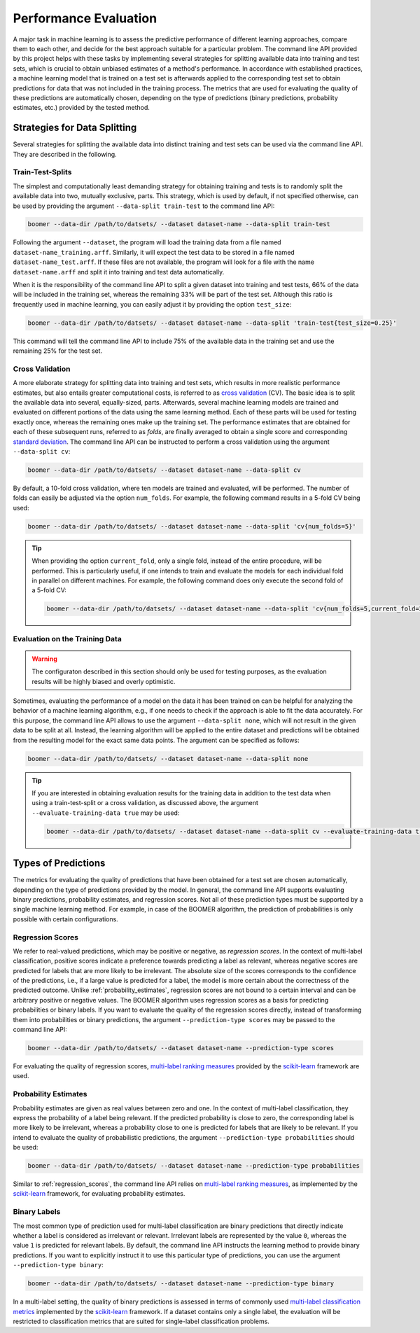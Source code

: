 .. _evaluation:

Performance Evaluation
======================

A major task in machine learning is to assess the predictive performance of different learning approaches, compare them to each other, and decide for the best approach suitable for a particular problem. The command line API provided by this project helps with these tasks by implementing several strategies for splitting available data into training and test sets, which is crucial to obtain unbiased estimates of a method's performance. In accordance with established practices, a machine learning model that is trained on a test set is afterwards applied to the corresponding test set to obtain predictions for data that was not included in the training process. The metrics that are used for evaluating the quality of these predictions are automatically chosen, depending on the type of predictions (binary predictions, probability estimates, etc.) provided by the tested method.

Strategies for Data Splitting
-----------------------------

Several strategies for splitting the available data into distinct training and test sets can be used via the command line API. They are described in the following.

Train-Test-Splits
^^^^^^^^^^^^^^^^^

The simplest and computationally least demanding strategy for obtaining training and tests is to randomly split the available data into two, mutually exclusive, parts. This strategy, which is used by default, if not specified otherwise, can be used by providing the argument ``--data-split train-test`` to the command line API:

.. code-block:: text

   boomer --data-dir /path/to/datsets/ --dataset dataset-name --data-split train-test

Following the argument ``--dataset``, the program will load the training data from a file named ``dataset-name_training.arff``. Similarly, it will expect the test data to be stored in a file named ``dataset-name_test.arff``. If these files are not available, the program will look for a file with the name ``dataset-name.arff`` and split it into training and test data automatically.

When it is the responsibility of the command line API to split a given dataset into training and test tests, 66% of the data will be included in the training set, whereas the remaining 33% will be part of the test set. Although this ratio is frequently used in machine learning, you can easily adjust it by providing the option ``test_size``:

.. code-block:: text

   boomer --data-dir /path/to/datsets/ --dataset dataset-name --data-split 'train-test{test_size=0.25}'

This command will tell the command line API to include 75% of the available data in the training set and use the remaining 25% for the test set.

Cross Validation
^^^^^^^^^^^^^^^^

A more elaborate strategy for splitting data into training and test sets, which results in more realistic performance estimates, but also entails greater computational costs, is referred to as `cross validation <https://en.wikipedia.org/wiki/Cross-validation_(statistics)>`__ (CV). The basic idea is to split the available data into several, equally-sized, parts. Afterwards, several machine learning models are trained and evaluated on different portions of the data using the same learning method. Each of these parts will be used for testing exactly once, whereas the remaining ones make up the training set. The performance estimates that are obtained for each of these subsequent runs, referred to as *folds*, are finally averaged to obtain a single score and corresponding `standard deviation <https://en.wikipedia.org/wiki/Standard_deviation>`__. The command line API can be instructed to perform a cross validation using the argument ``--data-split cv``:

.. code-block:: text

   boomer --data-dir /path/to/datsets/ --dataset dataset-name --data-split cv

By default, a 10-fold cross validation, where ten models are trained and evaluated, will be performed. The number of folds can easily be adjusted via the option ``num_folds``. For example, the following command results in a 5-fold CV being used:

.. code-block:: text

   boomer --data-dir /path/to/datsets/ --dataset dataset-name --data-split 'cv{num_folds=5}'

.. tip::
    When providing the option ``current_fold``, only a single fold, instead of the entire procedure, will be performed. This is particularly useful, if one intends to train and evaluate the models for each individual fold in parallel on different machines. For example, the following command does only execute the second fold of a 5-fold CV:

    .. code-block:: text

       boomer --data-dir /path/to/datsets/ --dataset dataset-name --data-split 'cv{num_folds=5,current_fold=2}'

Evaluation on the Training Data
^^^^^^^^^^^^^^^^^^^^^^^^^^^^^^^

.. warning::
    The configuraton described in this section should only be used for testing purposes, as the evaluation results will be highly biased and overly optimistic.

Sometimes, evaluating the performance of a model on the data it has been trained on can be helpful for analyzing the behavior of a machine learning algorithm, e.g., if one needs to check if the approach is able to fit the data accurately. For this purpose, the command line API allows to use the argument ``--data-split none``, which will not result in the given data to be split at all. Instead, the learning algorithm will be applied to the entire dataset and predictions will be obtained from the resulting model for the exact same data points. The argument can be specified as follows:

.. code-block:: text

   boomer --data-dir /path/to/datsets/ --dataset dataset-name --data-split none

.. tip::
    If you are interested in obtaining evaluation results for the training data in addition to the test data when using a train-test-split or a cross validation, as discussed above, the argument ``--evaluate-training-data true`` may be used:

    .. code-block:: text

       boomer --data-dir /path/to/datsets/ --dataset dataset-name --data-split cv --evaluate-training-data true

Types of Predictions
--------------------

The metrics for evaluating the quality of predictions that have been obtained for a test set are chosen automatically, depending on the type of predictions provided by the model. In general, the command line API supports evaluating binary predictions, probability estimates, and regression scores. Not all of these prediction types must be supported by a single machine learning method. For example, in case of the BOOMER algorithm, the prediction of probabilities is only possible with certain configurations.

.. _regression_scores:

Regression Scores
^^^^^^^^^^^^^^^^^

We refer to real-valued predictions, which may be positive or negative, as *regression scores*. In the context of multi-label classification, positive scores indicate a preference towards predicting a label as relevant, whereas negative scores are predicted for labels that are more likely to be irrelevant. The absolute size of the scores corresponds to the confidence of the predictions, i.e., if a large value is predicted for a label, the model is more certain about the correctness of the predicted outcome. Unlike :ref:`probability_estimates`, regression scores are not bound to a certain interval and can be arbitrary positive or negative values. The BOOMER algorithm uses regression scores as a basis for predicting probabilities or binary labels. If you want to evaluate the quality of the regression scores directly, instead of transforming them into probabilities or binary predictions, the argument ``--prediction-type scores`` may be passed to the command line API:

.. code-block:: text

   boomer --data-dir /path/to/datsets/ --dataset dataset-name --prediction-type scores

For evaluating the quality of regression scores, `multi-label ranking measures <https://scikit-learn.org/stable/modules/model_evaluation.html#multilabel-ranking-metrics>`__ provided by the `scikit-learn <https://scikit-learn.org>`__ framework are used.

.. _probability_estimates:

Probability Estimates
^^^^^^^^^^^^^^^^^^^^^
Probability estimates are given as real values between zero and one. In the context of multi-label classification, they express the probability of a label being relevant. If the predicted probability is close to zero, the corresponding label is more likely to be irrelevant, whereas a probability close to one is predicted for labels that are likely to be relevant. If you intend to evaluate the quality of probabilistic predictions, the argument ``--prediction-type probabilities`` should be used:

.. code-block:: text

   boomer --data-dir /path/to/datsets/ --dataset dataset-name --prediction-type probabilities

Similar to :ref:`regression_scores`, the command line API relies on `multi-label ranking measures <https://scikit-learn.org/stable/modules/model_evaluation.html#multilabel-ranking-metrics>`__, as implemented by the `scikit-learn <https://scikit-learn.org>`__ framework, for evaluating probability estimates.

Binary Labels
^^^^^^^^^^^^^

The most common type of prediction used for multi-label classification are binary predictions that directly indicate whether a label is considered as irrelevant or relevant. Irrelevant labels are represented by the value ``0``, whereas the value ``1`` is predicted for relevant labels. By default, the command line API instructs the learning method to provide binary predictions. If you want to explicitly instruct it to use this particular type of predictions, you can use the argument ``--prediction-type binary``:

.. code-block:: text

   boomer --data-dir /path/to/datsets/ --dataset dataset-name --prediction-type binary

In a multi-label setting, the quality of binary predictions is assessed in terms of commonly used `multi-label classification metrics <https://scikit-learn.org/stable/modules/model_evaluation.html#classification-metrics>`__ implemented by the `scikit-learn <https://scikit-learn.org>`__ framework. If a dataset contains only a single label, the evaluation will be restricted to classification metrics that are suited for single-label classification problems.
